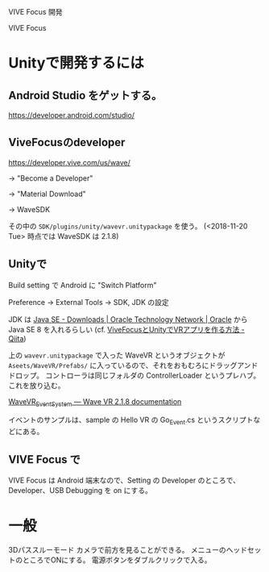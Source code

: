 VIVE Focus 開発

VIVE Focus

* Unityで開発するには

** Android Studio をゲットする。
https://developer.android.com/studio/

** ViveFocusのdeveloper

https://developer.vive.com/us/wave/

-> "Become a Developer"

-> "Material Download"

-> WaveSDK

その中の =SDK/plugins/unity/wavevr.unitypackage= を使う。
(<2018-11-20 Tue> 時点では WaveSDK は 2.1.8)

** Unityで

Build setting で Android に "Switch Platform"

Preference -> External Tools -> SDK, JDK の設定

JDK は [[https://www.oracle.com/technetwork/java/javase/downloads/index.html][Java SE - Downloads | Oracle Technology Network | Oracle]] から
Java SE 8 を入れるらしい (cf. [[https://qiita.com/Hirai0827/items/8cf92ea9ea42b62e178e][ViveFocusとUnityでVRアプリを作る方法 - Qiita]])

上の  =wavevr.unitypackage= で入った WaveVR というオブジェクトが =Aseets/WaveVR/Prefabs/= に入っているので、それをおもむろにドラッグアンドドロップ。
コントローラは同じフォルダの ControllerLoader というプレハブ。これを放り込む。

[[https://hub.vive.com/storage/app/doc/en-us/WaveVR_EventSystem.html][WaveVR_EventSystem — Wave VR 2.1.8 documentation]]

イベントのサンプルは、sample の Hello VR の Go_Event.cs というスクリプトなどにある。

** VIVE Focus で
VIVE Focus は Android 端末なので、Setting の Developer のところで、
Developer、USB Debugging を on にする。

* 一般
3Dパススルーモード
カメラで前方を見ることができる。
メニューのヘッドセットのところでONにする。
電源ボタンをダブルクリックで入る。
